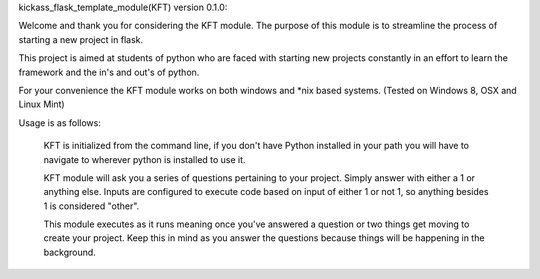 kickass_flask_template_module(KFT) version 0.1.0:

Welcome and thank you for considering the KFT module. The purpose of this module is to streamline the process of starting a new project in flask. 

This project is aimed at students of python who are faced with starting new projects constantly in an effort to learn the framework and the in's and out's of python. 

For your convenience the KFT module works on both windows and *nix based systems. (Tested on Windows 8, OSX and Linux Mint)

Usage is as follows:

	KFT is initialized from the command line, if you don't have Python installed in your path you will have to navigate to wherever python is installed to use it.

	KFT module will ask you a series of questions pertaining to your project. Simply answer with either a 1 or anything else. Inputs are configured to execute code based on input of either 1 or not 1, so anything besides 1 is considered "other".

	This module executes as it runs meaning once you've answered a question or two things get moving to create your project. Keep this in mind as you answer the questions because things will be happening in the background. 
